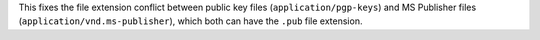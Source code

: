 This fixes the file extension conflict between
public key files (``application/pgp-keys``)
and MS Publisher files (``application/vnd.ms-publisher``),
which both can have the ``.pub`` file extension.
